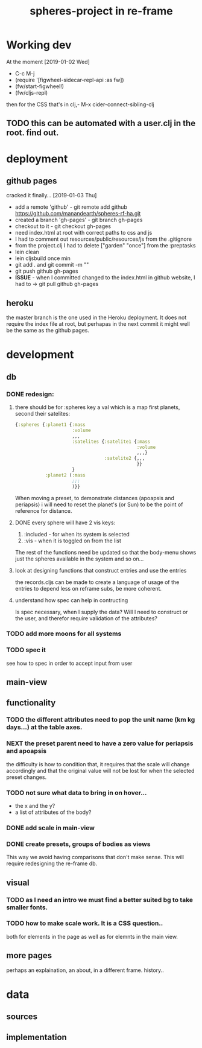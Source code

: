 #+title: spheres-project in re-frame
#+startup: indent showall
* Working dev
At the moment [2019-01-02 Wed] 
- C-c M-j
- (require '[figwheel-sidecar-repl-api :as fw])
- (fw/start-figwheel!)
- (fw/cljs-repl)
then for the CSS that's in clj,-  M-x cider-connect-sibling-clj
** TODO this can be automated with a user.clj in the root. find out.
* deployment
** github pages
cracked it finally... [2019-01-03 Thu]
- add a remote 'github' - git remote add github https://github.com/manandearth/spheres-rf-ha.git
- created a branch 'gh-pages' - git branch gh-pages
- checkout to it -  git checkout gh-pages
- need index.html at root with correct paths to css and js
- I had to comment out resources/public/resources/js from the .gitignore
- from the project.clj I had to delete ["garden" "once"] from the :preptasks
- lein clean
- lein cljsbuild once min
- git add . and git commit -m ""
- git push github gh-pages
- *ISSUE* - when I committed changed to the index.html in github website, I had to -> git pull github gh-pages
** heroku
the master branch is the one used in the Heroku deployment.  It does
not require the index file at root, but perhapas in the next commit it
might well be the same as the github pages.
* development
** db
*** DONE redesign:
****  there should be for :spheres key a val which is a map first planets, second their satelites:
#+BEGIN_SRC clojure
{:spheres {:planet1 {:mass
                     :volume
                     ,,,
                     :satelites {:satelite1 {:mass
                                             :volume
                                             ,,,}
                                 :satelite2 {,,,
                                             }}
                     }
           :planet2 (:mass
                     ;;;
                     )}}

#+END_SRC
When moving a preset, to demonstrate distances (apoapsis and
periapsis) i will need to reset the planet's (or Sun) to be the point
of reference for distance.
**** DONE every sphere will have 2 vis keys:
1. :included - for when its system is selected
2. :vis - when it is toggled on from the list

The rest of the functions need be updated so that the body-menu shows
just the spheres available in the system and so on...
**** look at designing functions that construct entries and use the entries
the records.cljs can be made to create a language of usage of the
entries to depend less on reframe subs, be more coherent.
**** understand how spec can help in contructing
Is spec necessary, when I supply the data?  Will I need to construct
or the user, and therefor require validation of the attributes?
*** TODO add more moons for all systems
*** TODO spec it
see how to spec in order to accept input from user
** main-view
** functionality
*** TODO the different attributes need to pop the unit name (km kg days...) at the table axes.
*** NEXT the preset parent need to have a zero value for periapsis and apoapsis
the difficulty is how to condition that, it requires that the scale
will change accordingly and that the original value will not be lost
for when the selected preset changes.
*** TODO not sure what data to bring in on hover...
- the x and the y?
- a list of attributes of the body?
*** DONE add scale in main-view
*** DONE create presets, groups of bodies as views
This way we avoid having comparisons that don't make sense.
This will require redesigning the re-frame db.
** visual
*** TODO as I need an intro we must find a better suited bg to take smaller fonts.
*** TODO how to make scale work. It is a CSS question..
both for elements in the page as well as for elemnts in the main view.
** more pages
perhaps an explaination, an about, in a different frame. history..

* data
** sources
** implementation
